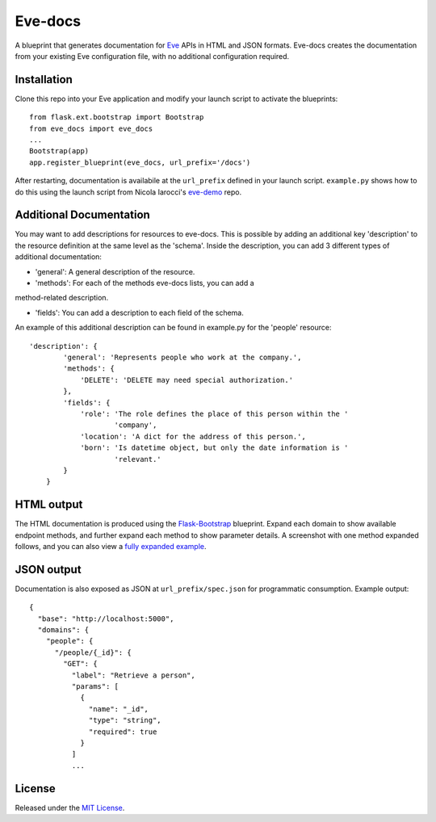 Eve-docs
========

A blueprint that generates documentation for
`Eve <https://github.com/nicolaiarocci/eve>`__ APIs in HTML and JSON
formats. Eve-docs creates the documentation from your existing Eve
configuration file, with no additional configuration required.

Installation
~~~~~~~~~~~~

Clone this repo into your Eve application and modify your launch script
to activate the blueprints:

::

    from flask.ext.bootstrap import Bootstrap
    from eve_docs import eve_docs
    ...
    Bootstrap(app)
    app.register_blueprint(eve_docs, url_prefix='/docs')

After restarting, documentation is availabile at the ``url_prefix``
defined in your launch script. ``example.py`` shows how to do this using
the launch script from Nicola Iarocci's
`eve-demo <https://github.com/nicolaiarocci/eve-demo>`__ repo.


Additional Documentation
~~~~~~~~~~~~~~~~~~~~~~~~

You may want to add descriptions for resources to eve-docs.
This is possible by adding an additional key 'description' to the resource 
definition at the same level as the 'schema'.  
Inside the description, you can add 3 different types of additional 
documentation: 

- 'general': A general description of the resource.

- 'methods': For each of the methods eve-docs lists, you can add a 
method-related description.

- 'fields': You can add a description to each field of the schema.

An example of this additional description can be found in example.py for 
the 'people' resource:

::  

    'description': {
            'general': 'Represents people who work at the company.',
            'methods': {
                'DELETE': 'DELETE may need special authorization.'
            },
            'fields': {
                'role': 'The role defines the place of this person within the '
                        'company',
                'location': 'A dict for the address of this person.',
                'born': 'Is datetime object, but only the date information is '
                        'relevant.'
            }
        }


HTML output
~~~~~~~~~~~

The HTML documentation is produced using the
`Flask-Bootstrap <https://github.com/mbr/flask-bootstrap>`__ blueprint.
Expand each domain to show available endpoint methods, and further
expand each method to show parameter details. A screenshot with one
method expanded follows, and you can also view a `fully expanded
example <http://charonex.com/img/evedocs-example2.png>`__. |Sample
output|

JSON output
~~~~~~~~~~~

Documentation is also exposed as JSON at ``url_prefix/spec.json`` for
programmatic consumption. Example output:

::

    {
      "base": "http://localhost:5000",
      "domains": {
        "people": {
          "/people/{_id}": {
            "GET": {
              "label": "Retrieve a person",
              "params": [
                {
                  "name": "_id",
                  "type": "string",
                  "required": true
                }
              ]
              ...

License
~~~~~~~

Released under the `MIT
License <http://www.opensource.org/licenses/MIT>`__.

.. |Sample output| image:: http://charonex.com/img/evedocs-example.png
